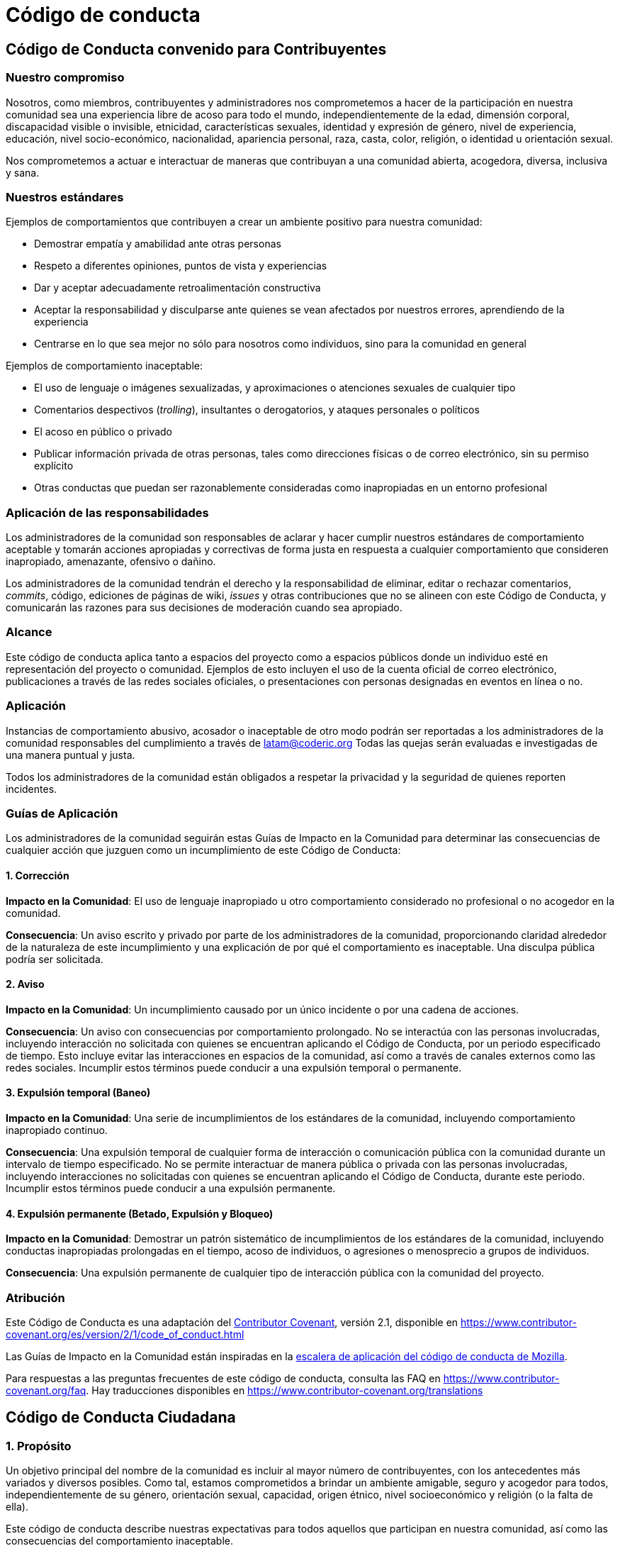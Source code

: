 = Código de conducta
:last_updated: 22 Enero de 2024
:permalink: codigo_de_conducta.html
:tags: ["policies"]

== Código de Conducta convenido para Contribuyentes

=== Nuestro compromiso

Nosotros, como miembros, contribuyentes y administradores nos comprometemos a hacer de la participación en nuestra comunidad sea una experiencia libre de acoso para todo el mundo, independientemente de la edad, dimensión corporal, discapacidad visible o invisible, etnicidad, características sexuales, identidad y expresión de género, nivel de experiencia, educación, nivel socio-económico, nacionalidad, apariencia personal, raza, casta, color, religión, o identidad u orientación sexual.

Nos comprometemos a actuar e interactuar de maneras que contribuyan a una comunidad abierta, acogedora, diversa, inclusiva y sana.

=== Nuestros estándares

Ejemplos de comportamientos que contribuyen a crear un ambiente positivo para nuestra comunidad:

* Demostrar empatía y amabilidad ante otras personas
* Respeto a diferentes opiniones, puntos de vista y experiencias
* Dar y aceptar adecuadamente retroalimentación constructiva
* Aceptar la responsabilidad y disculparse ante quienes se vean afectados por nuestros errores, aprendiendo de la experiencia
* Centrarse en lo que sea mejor no sólo para nosotros como individuos, sino para la comunidad en general

Ejemplos de comportamiento inaceptable:

* El uso de lenguaje o imágenes sexualizadas, y aproximaciones o
atenciones sexuales de cualquier tipo
* Comentarios despectivos (_trolling_), insultantes o derogatorios, y ataques personales o políticos
* El acoso en público o privado
* Publicar información privada de otras personas, tales como direcciones físicas o de correo
electrónico, sin su permiso explícito
* Otras conductas que puedan ser razonablemente consideradas como inapropiadas en un
entorno profesional

=== Aplicación de las responsabilidades

Los administradores de la comunidad son responsables de aclarar y hacer cumplir nuestros estándares de comportamiento aceptable y tomarán acciones apropiadas y correctivas de forma justa en respuesta a cualquier comportamiento que consideren inapropiado, amenazante, ofensivo o dañino.

Los administradores de la comunidad tendrán el derecho y la responsabilidad de eliminar, editar o rechazar comentarios, _commits_, código, ediciones de páginas de wiki, _issues_ y otras contribuciones que no se alineen con este Código de Conducta, y comunicarán las razones para sus decisiones de moderación cuando sea apropiado.

=== Alcance

Este código de conducta aplica tanto a espacios del proyecto como a espacios públicos donde un individuo esté en representación del proyecto o comunidad. Ejemplos de esto incluyen el uso de la cuenta oficial de correo electrónico, publicaciones a través de las redes sociales oficiales, o presentaciones con personas designadas en eventos en línea o no.

=== Aplicación

Instancias de comportamiento abusivo, acosador o inaceptable de otro modo podrán ser reportadas a los administradores de la comunidad responsables del cumplimiento a través de latam@coderic.org Todas las quejas serán evaluadas e investigadas de una manera puntual y justa.

Todos los administradores de la comunidad están obligados a respetar la privacidad y la seguridad de quienes reporten incidentes.

=== Guías de Aplicación

Los administradores de la comunidad seguirán estas Guías de Impacto en la Comunidad para determinar las consecuencias de cualquier acción que juzguen como un incumplimiento de este Código de Conducta:

==== 1. Corrección

*Impacto en la Comunidad*: El uso de lenguaje inapropiado u otro comportamiento considerado no profesional o no acogedor en la comunidad.

*Consecuencia*: Un aviso escrito y privado por parte de los administradores de la comunidad, proporcionando claridad alrededor de la naturaleza de este incumplimiento y una explicación de por qué el comportamiento es inaceptable. Una disculpa pública podría ser solicitada.

==== 2. Aviso

*Impacto en la Comunidad*: Un incumplimiento causado por un único incidente o por una cadena de acciones.

*Consecuencia*: Un aviso con consecuencias por comportamiento prolongado. No se interactúa con las personas involucradas, incluyendo interacción no solicitada con quienes se encuentran aplicando el Código de Conducta, por un periodo especificado de tiempo. Esto incluye evitar las interacciones en espacios de la comunidad, así como a través de canales externos como las redes sociales. Incumplir estos términos puede conducir a una expulsión temporal o permanente.

==== 3. Expulsión temporal  (Baneo)

*Impacto en la Comunidad*: Una serie de incumplimientos de los estándares de la comunidad, incluyendo comportamiento inapropiado continuo.

*Consecuencia*: Una expulsión temporal de cualquier forma de interacción o comunicación pública con la comunidad durante un intervalo de tiempo especificado. No se permite interactuar de manera pública o privada con las personas involucradas, incluyendo interacciones no solicitadas con quienes se encuentran aplicando el Código de Conducta, durante este periodo. Incumplir estos términos puede conducir a una expulsión permanente.

==== 4. Expulsión permanente  (Betado, Expulsión y Bloqueo)

*Impacto en la Comunidad*: Demostrar un patrón sistemático de incumplimientos de los estándares de la comunidad, incluyendo conductas inapropiadas prolongadas en el tiempo, acoso de individuos, o agresiones o menosprecio a grupos de individuos.

*Consecuencia*: Una expulsión permanente de cualquier tipo de interacción pública con la comunidad del proyecto.

=== Atribución

Este Código de Conducta es una adaptación del https://www.contributor-covenant.org[Contributor Covenant], versión 2.1,
disponible en https://www.contributor-covenant.org/es/version/2/1/code_of_conduct.html

Las Guías de Impacto en la Comunidad están inspiradas en la https://github.com/mozilla/diversity[escalera de aplicación del código de conducta de Mozilla].

Para respuestas a las preguntas frecuentes de este código de conducta, consulta las FAQ en
https://www.contributor-covenant.org/faq. Hay traducciones disponibles en https://www.contributor-covenant.org/translations

== Código de Conducta Ciudadana

=== 1. Propósito

Un objetivo principal del nombre de la comunidad es incluir al mayor número de contribuyentes, con los antecedentes más variados y diversos posibles. Como tal, estamos comprometidos a brindar un ambiente amigable, seguro y acogedor para todos, independientemente de su género, orientación sexual, capacidad, origen étnico, nivel socioeconómico y religión (o la falta de ella).

Este código de conducta describe nuestras expectativas para todos aquellos que participan en nuestra comunidad, así como las consecuencias del comportamiento inaceptable.

Invitamos a todos aquellos que participan en Nombre de la comunidad a ayudarnos a crear experiencias seguras y positivas para todos.

=== 2. Ciudadanía abierta [fuente/cultura/tecnología]

Un objetivo complementario de este Código de conducta es aumentar la ciudadanía abierta [fuente/cultura/tecnología] alentando a los participantes a reconocer y fortalecer las relaciones entre nuestras acciones y sus efectos en nuestra comunidad.

Las comunidades reflejan las sociedades en las que existen y la acción positiva es esencial para contrarrestar las muchas formas de desigualdad y abusos de poder que existen en la sociedad.

Si ve a alguien que está haciendo un esfuerzo adicional para garantizar que nuestra comunidad sea acogedora, amigable y aliente a todos los participantes a contribuir al máximo, queremos saberlo.

=== 3. Comportamiento esperado

The following behaviors are expected and requested of all community members:

* Participa de forma auténtica y activa. Al hacerlo, contribuye a la salud y la longevidad de esta comunidad.
* Ejerza consideración y respeto en su discurso y acciones.
* Intente la colaboración antes del conflicto.
* Abstenerse de comportamientos y expresiones degradantes, discriminatorias o acosadoras.
* Sea consciente de su entorno y de sus compañeros participantes. Alerte a los líderes comunitarios si nota una situación peligrosa, alguien en peligro o violaciones de este Código de conducta, incluso si parecen intrascendentes.
* Recuerde que los lugares para eventos comunitarios pueden compartirse con miembros del público; Sea respetuoso con todos los clientes de estos lugares.

=== 4. Comportamiento inaceptable

Los siguientes comportamientos se consideran acoso y son inaceptables dentro de nuestra comunidad:

* Violencia, amenazas de violencia o lenguaje violento dirigido contra otra persona.
* Chistes y lenguaje sexistas, racistas, homofóbicos, transfóbicos, capacitistas o discriminatorios.
* Publicar o mostrar material sexualmente explícito o violento.
* Publicar o amenazar con publicar información de identificación personal de otras personas ("doxing").
* Insultos personales, particularmente aquellos relacionados con género, orientación sexual, raza, religión o discapacidad.
* Fotografía o grabación inapropiada.
* Contacto físico inadecuado. Debes tener el consentimiento de alguien antes de tocarlo.
* Atención sexual no deseada. Esto incluye comentarios o chistes sexualizados; tocamientos inapropiados, manoseos e insinuaciones sexuales no deseadas.
* Intimidación, acecho o seguimiento deliberado (en línea o en persona).
* Defender o fomentar cualquiera de los comportamientos anteriores.
* Interrupción sostenida de eventos comunitarios, incluidas charlas y presentaciones.

=== 5. Política de armas

No se permitirán armas en eventos de nombres de la comunidad, espacios comunitarios ni en otros espacios cubiertos por el alcance de este Código de conducta. Las armas incluyen, entre otras, pistolas, explosivos (incluidos fuegos artificiales) y cuchillos grandes, como los que se utilizan para cazar o exhibir, así como cualquier otro artículo utilizado con el fin de causar lesiones o daño a otros. A cualquier persona que sea vista en posesión de uno de estos artículos se le pedirá que se vaya inmediatamente y solo se le permitirá regresar sin el arma. Además, se espera que los miembros de la comunidad cumplan con todas las leyes estatales y locales sobre este asunto.

=== 6. Consecuencias del comportamiento inaceptable

No se tolerará el comportamiento inaceptable de ningún miembro de la comunidad, incluidos los patrocinadores y aquellos con autoridad para tomar decisiones.

Se espera que cualquier persona a la que se le solicite detener un comportamiento inaceptable cumpla de inmediato.

Si un miembro de la comunidad tiene un comportamiento inaceptable, los organizadores de la comunidad pueden tomar cualquier medida que consideren apropiada, que puede incluir una prohibición temporal o la expulsión permanente de la comunidad sin previo aviso (y sin reembolso en el caso de un evento pago).

=== 7. Directrices para la presentación de informes y quejas

Si está sujeto o es testigo de un comportamiento inaceptable, o tiene alguna otra inquietud, notifique a un organizador comunitario lo antes posible. admin@coderic.org.

http://coderic.org/reporting[Reporting guidelines]

Además, los organizadores comunitarios están disponibles para ayudar a los miembros de la comunidad a interactuar con las autoridades locales o para ayudar a quienes experimentan un comportamiento inaceptable a sentirse seguros. En el contexto de eventos presenciales, los organizadores también proporcionarán acompañantes según lo desee la persona que sufre la angustia.

=== 8. Abordar las quejas

Si cree que ha sido acusado falsa o injustamente de violar este Código de conducta, debe notificar nuestro comité disciplinario con una descripción concisa de su queja. Su queja se manejará de acuerdo con nuestras políticas vigentes. http://coderic.org/policy[Policy]

=== 9. Alcance

Esperamos que todos los participantes de la comunidad (contribuyentes, remunerados o no, patrocinadores y otros invitados) respeten este Código de conducta en todos los lugares de la comunidad, en línea y en persona, así como en todas las comunicaciones individuales relacionadas con a los negocios comunitarios.

Este código de conducta y sus procedimientos relacionados también se aplican al comportamiento inaceptable que ocurre fuera del alcance de las actividades de la comunidad cuando dicho comportamiento tiene el potencial de afectar negativamente la seguridad y el bienestar de los miembros de la comunidad.

=== 10. Información de contacto

admin@coderic.org

=== 11. Licencia y atribución

El Código de Conducta Ciudadana es distribuido por http://stumptownsyndicate.org[Stumptown Syndicate] bajo una http://creativecommons.org/licenses/by-sa/3.0/[Licencia Creative Commons Attribution-ShareAlike].

Partes del texto derivadas del https://www.djangoproject.com/conduct/[Código de conducta de Django] y la http://geekfeminism.wikia.com/wiki/Conference_anti-harassment/Policy[Política antiacoso del feminismo geek].

_Revision 2.3. Posted 6 March 2017._

_Revision 2.2. Posted 4 February 2016._

_Revision 2.1. Posted 23 June 2014._

_Revision 2.0, adopted by the http://stumptownsyndicate.org[Stumptown Syndicate] board on 10 January 2013. Posted 17 March 2013._
